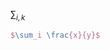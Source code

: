 #+OPTIONS: tex:t

$\sum_{i,k}$ \frac{x}{y}

#+BEGIN_SRC latex
$\sum_i \frac{x}{y}$
#+END_SRC


\begin{equation}
\sum_i \frac{x}{y}
\end{equation}

